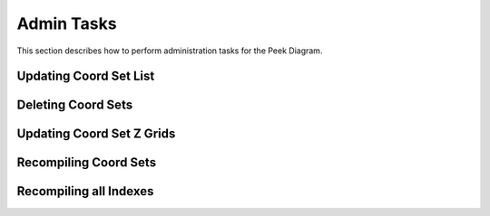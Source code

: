 Admin Tasks
-----------

This section describes how to perform administration tasks for the Peek Diagram.


Updating Coord Set List
```````````````````````

Deleting Coord Sets
```````````````````

Updating Coord Set Z Grids
``````````````````````````

Recompiling Coord Sets
``````````````````````

Recompiling all Indexes
```````````````````````

